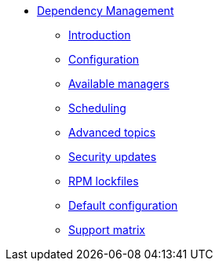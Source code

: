 ** xref:user.adoc[Dependency Management]
*** xref:user.adoc[Introduction]
*** xref:user.adoc#configuration[Configuration]
*** xref:user.adoc#available-managers[Available managers]
*** xref:user.adoc#scheduling[Scheduling]
*** xref:user.adoc#advanced-topics[Advanced topics]
*** xref:security-updates.adoc[Security updates]
*** xref:rpm-lockfile.adoc[RPM lockfiles]
*** xref:default-config.adoc[Default configuration]
*** xref:support.adoc[Support matrix]
